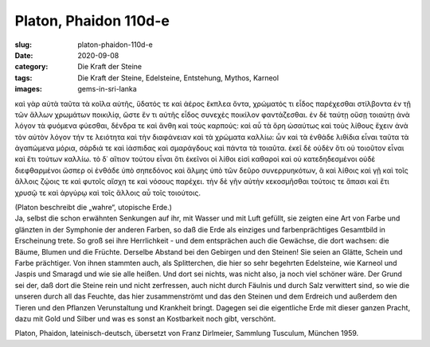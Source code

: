 Platon, Phaidon 110d-e
======================

:slug: platon-phaidon-110d-e
:date: 2020-09-08
:category: Die Kraft der Steine
:tags: Die Kraft der Steine, Edelsteine, Entstehung, Mythos, Karneol
:images: gems-in-sri-lanka

.. class:: original greek

    καὶ γὰρ αὐτὰ ταῦτα τὰ κοῖλα αὐτῆς, ὕδατός τε καὶ ἀέρος ἔκπλεα ὄντα, χρώματός τι εἶδος παρέχεσθαι στίλβοντα ἐν τῇ τῶν ἄλλων χρωμάτων ποικιλίᾳ, ὥστε ἕν τι αὐτῆς εἶδος συνεχὲς ποικίλον φαντάζεσθαι. ἐν δὲ ταύτῃ οὔσῃ τοιαύτῃ ἀνὰ λόγον τὰ φυόμενα φύεσθαι, δένδρα τε καὶ ἄνθη καὶ τοὺς καρπούς: καὶ αὖ τὰ ὄρη ὡσαύτως καὶ τοὺς λίθους ἔχειν ἀνὰ τὸν αὐτὸν λόγον τήν τε λειότητα καὶ τὴν διαφάνειαν καὶ τὰ χρώματα καλλίω: ὧν καὶ τὰ ἐνθάδε λιθίδια εἶναι ταῦτα τὰ ἀγαπώμενα μόρια, σάρδιά τε καὶ ἰάσπιδας καὶ σμαράγδους καὶ πάντα τὰ τοιαῦτα. ἐκεῖ δὲ οὐδὲν ὅτι οὐ τοιοῦτον εἶναι καὶ ἔτι τούτων καλλίω. τὸ δ᾽ αἴτιον τούτου εἶναι ὅτι ἐκεῖνοι οἱ λίθοι εἰσὶ καθαροὶ καὶ οὐ κατεδηδεσμένοι οὐδὲ διεφθαρμένοι ὥσπερ οἱ ἐνθάδε ὑπὸ σηπεδόνος καὶ ἅλμης ὑπὸ τῶν δεῦρο συνερρυηκότων, ἃ καὶ λίθοις καὶ γῇ καὶ τοῖς ἄλλοις ζῴοις τε καὶ φυτοῖς αἴσχη τε καὶ νόσους παρέχει. τὴν δὲ γῆν αὐτὴν κεκοσμῆσθαι τούτοις τε ἅπασι καὶ ἔτι χρυσῷ τε καὶ ἀργύρῳ καὶ τοῖς ἄλλοις αὖ τοῖς τοιούτοις.

.. class:: translation

    | (Platon beschreibt die „wahre“, utopische Erde.)
    | Ja, selbst die schon erwähnten Senkungen auf ihr, mit Wasser und mit Luft gefüllt, sie zeigten eine Art von Farbe und glänzten in der Symphonie der anderen Farben, so daß die Erde als einziges und farbenprächtiges Gesamtbild in Erscheinung trete. So groß sei ihre Herrlichkeit - und dem entsprächen auch die Gewächse, die dort wachsen: die Bäume, Blumen und die Früchte. Derselbe Abstand bei den Gebirgen und den Steinen! Sie seien an Glätte, Schein und Farbe prächtiger. Von ihnen stammten auch, als Splitterchen, die hier so sehr begehrten Edelsteine, wie Karneol und Jaspis und Smaragd und wie sie alle heißen. Und dort sei nichts, was nicht also, ja noch viel schöner wäre. Der Grund sei der, daß dort die Steine rein und nicht zerfressen, auch nicht durch Fäulnis und durch Salz verwittert sind, so wie die unseren durch all das Feuchte, das hier zusammenströmt und das den Steinen und dem Erdreich und außerdem den Tieren und den Pflanzen Verunstaltung und Krankheit bringt. Dagegen sei die eigentliche Erde mit dieser ganzen Pracht, dazu mit Gold und Silber und was es sonst an Kostbarkeit noch gibt, verschönt.

.. class:: translation-source

    Platon, Phaidon, lateinisch-deutsch, übersetzt von Franz Dirlmeier, Sammlung Tusculum, München 1959.
